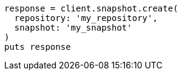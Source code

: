 [source, ruby]
----
response = client.snapshot.create(
  repository: 'my_repository',
  snapshot: 'my_snapshot'
)
puts response
----
